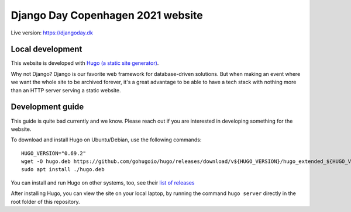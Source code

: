 Django Day Copenhagen 2021 website
==================================

Live version: https://djangoday.dk


Local development
-----------------

This website is developed with `Hugo (a static site generator) <https://gohugo.io/>`__.

Why not Django? Django is our favorite web framework for database-driven solutions.
But when making an event where we want the whole site to be archived forever, it's a
great advantage to be able to have a tech stack with nothing more than an HTTP server
serving a static website.

Development guide
-----------------

This guide is quite bad currently and we know. Please reach out if you are interested
in developing something for the website.

To download and install Hugo on Ubuntu/Debian, use the following commands::

  HUGO_VERSION="0.69.2"
  wget -O hugo.deb https://github.com/gohugoio/hugo/releases/download/v${HUGO_VERSION}/hugo_extended_${HUGO_VERSION}_Linux-64bit.deb
  sudo apt install ./hugo.deb

You can install and run Hugo on other systems, too, see their `list of releases <https://github.com/gohugoio/hugo/releases/download/>`__

After installing Hugo, you can view the site on your local laptop, by running the command ``hugo server`` directly in the root folder of this repository.
